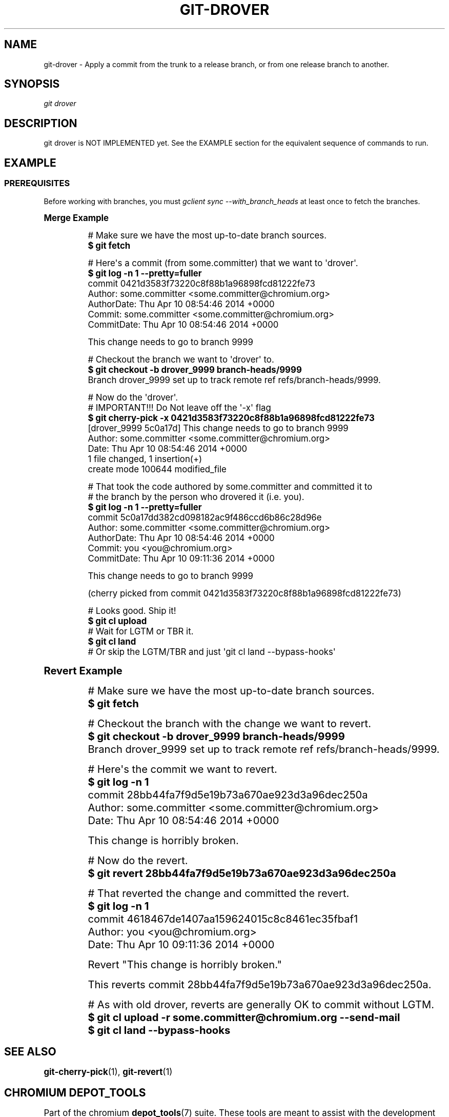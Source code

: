 '\" t
.\"     Title: git-drover
.\"    Author: [FIXME: author] [see http://docbook.sf.net/el/author]
.\" Generator: DocBook XSL Stylesheets v1.76.1 <http://docbook.sf.net/>
.\"      Date: 09/09/2014
.\"    Manual: Chromium depot_tools Manual
.\"    Source: depot_tools 6e7202b
.\"  Language: English
.\"
.TH "GIT\-DROVER" "1" "09/09/2014" "depot_tools 6e7202b" "Chromium depot_tools Manual"
.\" -----------------------------------------------------------------
.\" * Define some portability stuff
.\" -----------------------------------------------------------------
.\" ~~~~~~~~~~~~~~~~~~~~~~~~~~~~~~~~~~~~~~~~~~~~~~~~~~~~~~~~~~~~~~~~~
.\" http://bugs.debian.org/507673
.\" http://lists.gnu.org/archive/html/groff/2009-02/msg00013.html
.\" ~~~~~~~~~~~~~~~~~~~~~~~~~~~~~~~~~~~~~~~~~~~~~~~~~~~~~~~~~~~~~~~~~
.ie \n(.g .ds Aq \(aq
.el       .ds Aq '
.\" -----------------------------------------------------------------
.\" * set default formatting
.\" -----------------------------------------------------------------
.\" disable hyphenation
.nh
.\" disable justification (adjust text to left margin only)
.ad l
.\" -----------------------------------------------------------------
.\" * MAIN CONTENT STARTS HERE *
.\" -----------------------------------------------------------------
.SH "NAME"
git-drover \- Apply a commit from the trunk to a release branch, or from one release branch to another\&.
.SH "SYNOPSIS"
.sp
.nf
\fIgit drover\fR
.fi
.sp
.SH "DESCRIPTION"
.sp
git drover is NOT IMPLEMENTED yet\&. See the EXAMPLE section for the equivalent sequence of commands to run\&.
.SH "EXAMPLE"
.SS "PREREQUISITES"
.sp
Before working with branches, you must \fIgclient sync \-\-with_branch_heads\fR at least once to fetch the branches\&.
.sp
.it 1 an-trap
.nr an-no-space-flag 1
.nr an-break-flag 1
.br
.ps +1
\fBMerge Example\fR
.RS 4
.sp

.sp
.if n \{\
.RS 4
.\}
.nf
# Make sure we have the most up\-to\-date branch sources\&.
\fB$ git fetch\fR

# Here\*(Aqs a commit (from some\&.committer) that we want to \*(Aqdrover\*(Aq\&.
\fB$ git log \-n 1 \-\-pretty=fuller\fR
commit 0421d3583f73220c8f88b1a96898fcd81222fe73
Author:     some\&.committer <some\&.committer@chromium\&.org>
AuthorDate: Thu Apr 10 08:54:46 2014 +0000
Commit:     some\&.committer <some\&.committer@chromium\&.org>
CommitDate: Thu Apr 10 08:54:46 2014 +0000

    This change needs to go to branch 9999

# Checkout the branch we want to \*(Aqdrover\*(Aq to\&.
\fB$ git checkout \-b drover_9999 branch\-heads/9999\fR
Branch drover_9999 set up to track remote ref refs/branch\-heads/9999\&.

# Now do the \*(Aqdrover\*(Aq\&.
# IMPORTANT!!! Do Not leave off the \*(Aq\-x\*(Aq flag
\fB$ git cherry\-pick \-x 0421d3583f73220c8f88b1a96898fcd81222fe73\fR
[drover_9999 5c0a17d] This change needs to go to branch 9999
 Author: some\&.committer <some\&.committer@chromium\&.org>
 Date: Thu Apr 10 08:54:46 2014 +0000
 1 file changed, 1 insertion(+)
 create mode 100644 modified_file

# That took the code authored by some\&.committer and committed it to
# the branch by the person who drovered it (i\&.e\&. you)\&.
\fB$ git log \-n 1 \-\-pretty=fuller\fR
commit 5c0a17dd382cd098182ac9f486ccd6b86c28d96e
Author:     some\&.committer <some\&.committer@chromium\&.org>
AuthorDate: Thu Apr 10 08:54:46 2014 +0000
Commit:     you <you@chromium\&.org>
CommitDate: Thu Apr 10 09:11:36 2014 +0000

    This change needs to go to branch 9999

    (cherry picked from commit 0421d3583f73220c8f88b1a96898fcd81222fe73)

# Looks good\&. Ship it!
\fB$ git cl upload\fR
# Wait for LGTM or TBR it\&.
\fB$ git cl land\fR
# Or skip the LGTM/TBR and just \*(Aqgit cl land \-\-bypass\-hooks\*(Aq
.fi
.if n \{\
.RE
.\}
.sp
.RE
.sp
.it 1 an-trap
.nr an-no-space-flag 1
.nr an-break-flag 1
.br
.ps +1
\fBRevert Example\fR
.RS 4
.sp

.sp
.if n \{\
.RS 4
.\}
.nf
# Make sure we have the most up\-to\-date branch sources\&.
\fB$ git fetch\fR

# Checkout the branch with the change we want to revert\&.
\fB$ git checkout \-b drover_9999 branch\-heads/9999\fR
Branch drover_9999 set up to track remote ref refs/branch\-heads/9999\&.

# Here\*(Aqs the commit we want to revert\&.
\fB$ git log \-n 1\fR
commit 28bb44fa7f9d5e19b73a670ae923d3a96dec250a
Author: some\&.committer <some\&.committer@chromium\&.org>
Date:   Thu Apr 10 08:54:46 2014 +0000

    This change is horribly broken\&.

# Now do the revert\&.
\fB$ git revert 28bb44fa7f9d5e19b73a670ae923d3a96dec250a\fR

# That reverted the change and committed the revert\&.
\fB$ git log \-n 1\fR
commit 4618467de1407aa159624015c8c8461ec35fbaf1
Author: you <you@chromium\&.org>
Date:   Thu Apr 10 09:11:36 2014 +0000

    Revert "This change is horribly broken\&."

    This reverts commit 28bb44fa7f9d5e19b73a670ae923d3a96dec250a\&.

# As with old drover, reverts are generally OK to commit without LGTM\&.
\fB$ git cl upload \-r some\&.committer@chromium\&.org \-\-send\-mail\fR
\fB$ git cl land \-\-bypass\-hooks\fR
.fi
.if n \{\
.RE
.\}
.sp
.RE
.SH "SEE ALSO"
.sp
\fBgit-cherry-pick\fR(1), \fBgit-revert\fR(1)
.SH "CHROMIUM DEPOT_TOOLS"
.sp
Part of the chromium \fBdepot_tools\fR(7) suite\&. These tools are meant to assist with the development of chromium and related projects\&. Download the tools from \m[blue]\fBhere\fR\m[]\&\s-2\u[1]\d\s+2\&.
.SH "NOTES"
.IP " 1." 4
here
.RS 4
\%https://chromium.googlesource.com/chromium/tools/depot_tools.git
.RE
